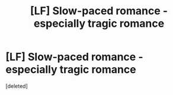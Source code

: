 #+TITLE: [LF] Slow-paced romance - especially tragic romance

* [LF] Slow-paced romance - especially tragic romance
:PROPERTIES:
:Score: 3
:DateUnix: 1593295093.0
:DateShort: 2020-Jun-28
:FlairText: Request
:END:
[deleted]

